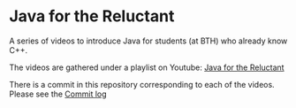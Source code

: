 * Java for the Reluctant
#+ATTR_ORG: :width 300
[[./presentation/Java-for-the-reluctant.png]]

A series of videos to introduce Java for students (at BTH) who already know C++.

The videos are gathered under a playlist on Youtube: [[https://www.youtube.com/playlist?list=PLRyU9jMTRIX7QUrxZF9HNLbdXtiv6F9MT][Java for the Reluctant]]

There is a commit in this repository corresponding to each of the videos. Please see the [[https://github.com/mickesv/Reluctant-Java/commits/master][Commit log]]

